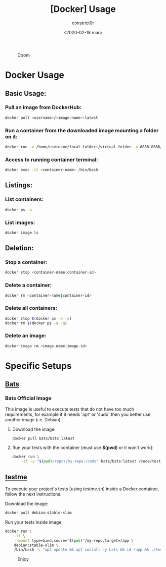 #+title: [Docker] Usage
#+author: constrict0r
#+date: <2020-02-18 mar>

#+CAPTION: Doom
#+NAME:   fig:cooking-with-doom
[[./img/cooking-with-doom.png]]

* Docker Usage

** Basic Usage:

*** Pull an image from DockerHub:

    #+BEGIN_SRC bash
    docker pull <username>/<image-name>:latest    
    #+END_SRC

*** Run a container from the downloaded image mounting a folder on it:

    #+BEGIN_SRC bash
    docker run -v /home/username/local-folder:/virtual-folder -p 8888:8888/tcp --name <container-name> -it <username>/<image-name>
    #+END_SRC

*** Access to running container terminal:

    #+BEGIN_SRC bash
    docker exec -it <container-name> /bin/bash
    #+END_SRC

** Listings:

*** List containers:

    #+BEGIN_SRC bash
    docker ps -a
    #+END_SRC

*** List images:

    #+BEGIN_SRC bash
    docker image ls
    #+END_SRC

** Deletion:

*** Stop a container:

    #+BEGIN_SRC bash
    docker stop <container-name|container-id>
    #+END_SRC

*** Delete a container:

    #+BEGIN_SRC bash
    docker rm <container-name|container-id>
    #+END_SRC

*** Delete all containers:

    #+BEGIN_SRC bash
    docker stop $(docker ps -a -q)
    docker rm $(docker ps -a -q)
    #+END_SRC

*** Delete an image:

    #+BEGIN_SRC bash
    docker image rm <image-name|image-id>
    #+END_SRC

* Specific Setups

** [[https://github.com/sstephenson/bats][Bats]]
   
*** Bats Official Image

    This image is useful to execute tests that do not have too much
    requirements, for example if it needs 'apt' or 'sudo' then you better
    use another image (i.e. Debian).

**** Download the image:

     #+BEGIN_SRC bash
     docker pull bats/bats:latest
     #+END_SRC

**** Run your tests with the container (must use *$(pwd)* or it won't work):

     #+BEGIN_SRC bash
     docker run \
         -it -v "$(pwd)/repos/my-repo:/code" bats/bats:latest /code/test
     #+END_SRC

** [[https://gitlab.com/constrict0r/testme.sh][testme]]

   To execute your project's tests (using testme.sh) inside a Docker
   container, follow the next instructions.

**** Download the image:

     #+BEGIN_SRC bash
     docker pull debian:stable-slim
     #+END_SRC

**** Run your tests inside image:

     #+BEGIN_SRC bash
     docker run \
         -it \
         --mount type=bind,soure="$(pwd)"/my-repo,target=/app \
         debian:stable-slim \
         /bin/bash -c "apt update && apt install -y bats && cd /app && ./testme.sh"
     #+END_SRC

 #+CAPTION: Enjoy
 #+NAME:   fig:Ice Cream
 [[./img/ice-cream.png]]   
